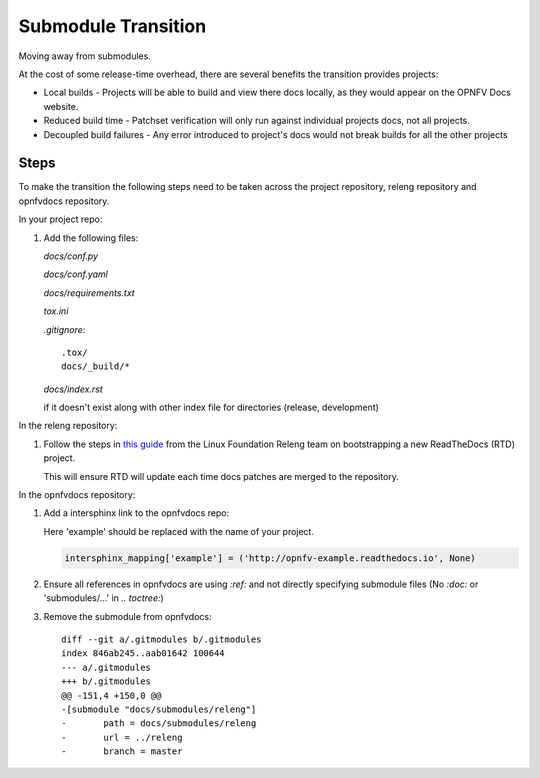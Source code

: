 Submodule Transition
====================

Moving away from submodules.

At the cost of some release-time overhead, there are several benefits
the transition provides projects:

* Local builds - Projects will be able to build and view there docs
  locally, as they would appear on the OPNFV Docs website.
* Reduced build time - Patchset verification will only run against
  individual projects docs, not all projects.
* Decoupled build failures - Any error introduced to project's docs
  would not break builds for all the other projects

Steps
-----

To make the transition the following steps need to be taken across the
project repository, releng repository and opnfvdocs repository.

In your project repo:

#. Add the following files:

   *docs/conf.py*

   .. literalinclude:: files/conf.py

   *docs/conf.yaml*

   .. literalinclude:: files/conf.yaml

   *docs/requirements.txt*

   .. literalinclude:: files/requirements.txt

   *tox.ini*

   .. literalinclude:: files/tox.ini

   *.gitignore*::

      .tox/
      docs/_build/*

   *docs/index.rst*

   if it doesn't exist along with other index file for directories
   (release, development)

In the releng repository:

#. Follow the steps in `this guide`_ from the Linux Foundation Releng team on
   bootstrapping a new ReadTheDocs (RTD) project.

   This will ensure RTD will update each time docs patches are merged to
   the repository.

.. note: In step 4 of the guide, the file this job should be added to is:
         **jjb/project/project-jobs.yaml**, where project is the OPNFV project.

.. _`this guide`: https://docs.releng.linuxfoundation.org/en/latest/project-documentation.html#bootstrap-a-new-project


In the opnfvdocs repository:

#. Add a intersphinx link to the opnfvdocs repo:

   Here 'example' should be replaced with the name of your project.

   .. code-block:: python
       :name: docs/conf.py

       intersphinx_mapping['example'] = ('http://opnfv-example.readthedocs.io', None)

#. Ensure all references in opnfvdocs are using `:ref:` and not
   directly specifying submodule files (No `:doc:` or 'submodules/...'
   in `.. toctree:`)

#. Remove the submodule from opnfvdocs::

    diff --git a/.gitmodules b/.gitmodules
    index 846ab245..aab01642 100644
    --- a/.gitmodules
    +++ b/.gitmodules
    @@ -151,4 +150,0 @@
    -[submodule "docs/submodules/releng"]
    -       path = docs/submodules/releng
    -       url = ../releng
    -       branch = master
